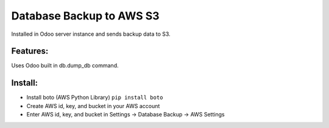 Database Backup to AWS S3
=========================

Installed in Odoo server instance and sends backup data to S3.

Features:
---------

Uses Odoo built in db.dump_db command. 

Install:
--------

* Install boto (AWS Python Library) ``pip install boto``
* Create AWS id, key, and bucket in your AWS account
* Enter AWS id, key, and bucket in Settings -> Database Backup -> AWS Settings
